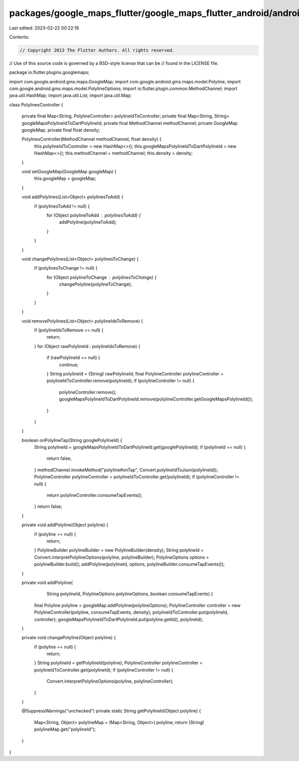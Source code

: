 packages/google_maps_flutter/google_maps_flutter_android/android/src/main/java/io/flutter/plugins/googlemaps/PolylinesController.java
=====================================================================================================================================

Last edited: 2023-02-22 00:22:16

Contents:

.. code-block:: java

    // Copyright 2013 The Flutter Authors. All rights reserved.
// Use of this source code is governed by a BSD-style license that can be
// found in the LICENSE file.

package io.flutter.plugins.googlemaps;

import com.google.android.gms.maps.GoogleMap;
import com.google.android.gms.maps.model.Polyline;
import com.google.android.gms.maps.model.PolylineOptions;
import io.flutter.plugin.common.MethodChannel;
import java.util.HashMap;
import java.util.List;
import java.util.Map;

class PolylinesController {

  private final Map<String, PolylineController> polylineIdToController;
  private final Map<String, String> googleMapsPolylineIdToDartPolylineId;
  private final MethodChannel methodChannel;
  private GoogleMap googleMap;
  private final float density;

  PolylinesController(MethodChannel methodChannel, float density) {
    this.polylineIdToController = new HashMap<>();
    this.googleMapsPolylineIdToDartPolylineId = new HashMap<>();
    this.methodChannel = methodChannel;
    this.density = density;
  }

  void setGoogleMap(GoogleMap googleMap) {
    this.googleMap = googleMap;
  }

  void addPolylines(List<Object> polylinesToAdd) {
    if (polylinesToAdd != null) {
      for (Object polylineToAdd : polylinesToAdd) {
        addPolyline(polylineToAdd);
      }
    }
  }

  void changePolylines(List<Object> polylinesToChange) {
    if (polylinesToChange != null) {
      for (Object polylineToChange : polylinesToChange) {
        changePolyline(polylineToChange);
      }
    }
  }

  void removePolylines(List<Object> polylineIdsToRemove) {
    if (polylineIdsToRemove == null) {
      return;
    }
    for (Object rawPolylineId : polylineIdsToRemove) {
      if (rawPolylineId == null) {
        continue;
      }
      String polylineId = (String) rawPolylineId;
      final PolylineController polylineController = polylineIdToController.remove(polylineId);
      if (polylineController != null) {
        polylineController.remove();
        googleMapsPolylineIdToDartPolylineId.remove(polylineController.getGoogleMapsPolylineId());
      }
    }
  }

  boolean onPolylineTap(String googlePolylineId) {
    String polylineId = googleMapsPolylineIdToDartPolylineId.get(googlePolylineId);
    if (polylineId == null) {
      return false;
    }
    methodChannel.invokeMethod("polyline#onTap", Convert.polylineIdToJson(polylineId));
    PolylineController polylineController = polylineIdToController.get(polylineId);
    if (polylineController != null) {
      return polylineController.consumeTapEvents();
    }
    return false;
  }

  private void addPolyline(Object polyline) {
    if (polyline == null) {
      return;
    }
    PolylineBuilder polylineBuilder = new PolylineBuilder(density);
    String polylineId = Convert.interpretPolylineOptions(polyline, polylineBuilder);
    PolylineOptions options = polylineBuilder.build();
    addPolyline(polylineId, options, polylineBuilder.consumeTapEvents());
  }

  private void addPolyline(
      String polylineId, PolylineOptions polylineOptions, boolean consumeTapEvents) {
    final Polyline polyline = googleMap.addPolyline(polylineOptions);
    PolylineController controller = new PolylineController(polyline, consumeTapEvents, density);
    polylineIdToController.put(polylineId, controller);
    googleMapsPolylineIdToDartPolylineId.put(polyline.getId(), polylineId);
  }

  private void changePolyline(Object polyline) {
    if (polyline == null) {
      return;
    }
    String polylineId = getPolylineId(polyline);
    PolylineController polylineController = polylineIdToController.get(polylineId);
    if (polylineController != null) {
      Convert.interpretPolylineOptions(polyline, polylineController);
    }
  }

  @SuppressWarnings("unchecked")
  private static String getPolylineId(Object polyline) {
    Map<String, Object> polylineMap = (Map<String, Object>) polyline;
    return (String) polylineMap.get("polylineId");
  }
}


